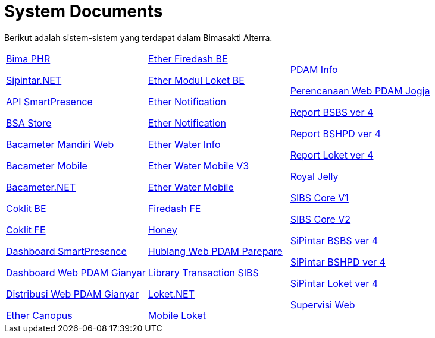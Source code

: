 = System Documents

Berikut adalah sistem-sistem yang terdapat dalam Bimasakti Alterra.

[cols="33%,33%,33%",frame=none, grid=none]
|===

a|link:./Bima-PHR/index.adoc[Bima PHR]

link:./Sipintar-NET/index.adoc[Sipintar.NET]

link:./API-SmartPresence/index.adoc[API SmartPresence]

link:./BSA-Store/index.adoc[BSA Store]

link:/Bacameter-Mandiri-Web/index.adoc[Bacameter Mandiri Web]

link:./Bacameter-Mobile/index.adoc[Bacameter Mobile]

link:./Bacameter-NET/index.adoc[Bacameter.NET]

link:./Coklit-BE/index.adoc[Coklit BE]

link:./Coklit-FE/index.adoc[Coklit FE]

link:./Dashboard-SmartPresence/index.adoc[Dashboard SmartPresence]

link:./Dashboard-Web-PDAM/index.adoc[Dashboard Web PDAM Gianyar]

link:./Distribusi-Web-PDAM-Gianyar/index.adoc[Distribusi Web PDAM Gianyar]

link:./Ether-Canopus/index.adoc[Ether Canopus]

a|link:./Ether-Firedash-BE/index.adoc[Ether Firedash BE]

link:./Ether-Modul-Loket-BE/index.adoc[Ether Modul Loket BE]

link:./Ether-Notification/index.adoc[Ether Notification]

link:/.Ether-PRCDIS/index.adoc[Ether Notification]

link:./Ether-Water-Info/index.adoc[Ether Water Info]

link:./Ether-Water-Mobile-V3/index.adoc[Ether Water Mobile V3]

link:./Ether-Water-Mobile/index.adoc[Ether Water Mobile]

link:./Firedash-FE/index.adoc[Firedash FE]

link:./Honey/index.adoc[Honey]

link:./Hublang-Web-PDAM-Parepare/index.adoc[Hublang Web PDAM Parepare]

link:./Library-Transaction-SIBS/index.adoc[Library Transaction SIBS]

link:./Loket-NET/index.adoc[Loket.NET]

link:./Mobile-Loket/index.adoc[Mobile Loket]

a|link:./PDAM-Info/index.adoc[PDAM Info]

link:./Perencanaan-Web-PDAM-Jogja/index.adoc[Perencanaan Web PDAM Jogja]

link:./Report-BSBS-ver-4/index.adoc[Report BSBS ver 4]

link:./Report-BSHPD-ver-4/index.adoc[Report BSHPD ver 4]

link:./Report-Loket-ver-4/index.adoc[Report Loket ver 4]

link:./Royal-Jelly/index.adoc[Royal Jelly]

link:./SIBS-Core-V1/index.adoc[SIBS Core V1]

link:./SIBS-Core-V2/index.adoc[SIBS Core V2]

link:./SiPintar-BSBS-ver-4/index.adoc[SiPintar BSBS ver 4]

link:./SiPintar-BSHPD-ver-4/index.adoc[SiPintar BSHPD ver 4]

link:./SiPintar-Loket-ver-4/index.adoc[SiPintar Loket ver 4]

link:./Supervisi-Web/index.adoc[Supervisi Web]
|===